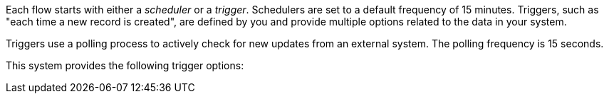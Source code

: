 Each flow starts with either a _scheduler_ or a _trigger_. Schedulers are set to a default frequency of 15 minutes. Triggers, such as "each time a new record is created", are defined by you and provide multiple options related to the data in your system.

Triggers use a polling process to actively check for new updates from an external system. The polling frequency is 15 seconds. 

This system provides the following trigger options:
